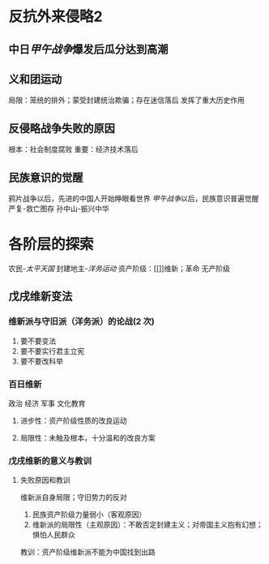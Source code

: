 * 反抗外来侵略2
** 中日[[甲午战争]]爆发后瓜分达到高潮
** 义和团运动
局限：笼统的排外；蒙受封建统治欺骗；存在迷信落后
发挥了重大历史作用
** 反侵略战争失败的原因
根本：社会制度腐败
重要：经济技术落后
** 民族意识的觉醒
鸦片战争以后，先进的中国人开始睁眼看世界
[[甲午战争]]以后，民族意识普遍觉醒
严复-救亡图存
孙中山-振兴中华
* 各阶层的探索
农民-[[太平天国]]
封建地主-[[洋务运动]]
资产阶级：[[]]维新；革命
无产阶级

** 戊戌维新变法
*** 维新派与守旧派（洋务派）的论战(2 次)
1. 要不要变法
2. 要不要实行君主立宪
3. 要不要改科举
*** 百日维新
政治 经济 军事 文化教育
**** 进步性：资产阶级性质的改良运动
**** 局限性：未触及根本，十分温和的改良方案
*** 戊戌维新的意义与教训
**** 失败原因和教训
维新派自身局限；守旧势力的反对
1. 民族资产阶级力量弱小（客观原因）
2. 维新派的局限性（主观原因）：不敢否定封建主义；对帝国主义抱有幻想；惧怕人民群众

教训：资产阶级维新派不能为中国找到出路
